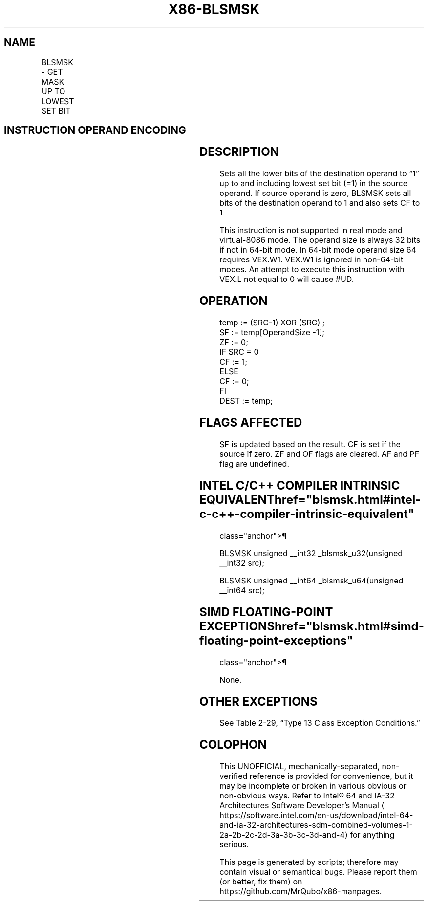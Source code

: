 '\" t
.nh
.TH "X86-BLSMSK" "7" "December 2023" "Intel" "Intel x86-64 ISA Manual"
.SH NAME
BLSMSK - GET MASK UP TO LOWEST SET BIT
.TS
allbox;
l l l l l 
l l l l l .
\fBOpcode/Instruction\fP	\fBOp/En\fP	\fB64/32-bit Mode\fP	\fBCPUID Feature Flag\fP	\fBDescription\fP
T{
VEX.LZ.0F38.W0 F3 /2 BLSMSK r32, r/m32
T}	VM	V/V	BMI1	T{
Set all lower bits in r32 to “1” starting from bit 0 to lowest set bit in r/m32.
T}
T{
VEX.LZ.0F38.W1 F3 /2 BLSMSK r64, r/m64
T}	VM	V/N.E.	BMI1	T{
Set all lower bits in r64 to “1” starting from bit 0 to lowest set bit in r/m64.
T}
.TE

.SH INSTRUCTION OPERAND ENCODING
.TS
allbox;
l l l l l 
l l l l l .
\fBOp/En\fP	\fBOperand 1\fP	\fBOperand 2\fP	\fBOperand 3\fP	\fBOperand 4\fP
VM	VEX.vvvv (w)	ModRM:r/m (r)	N/A	N/A
.TE

.SH DESCRIPTION
Sets all the lower bits of the destination operand to “1” up to and
including lowest set bit (=1) in the source operand. If source operand
is zero, BLSMSK sets all bits of the destination operand to 1 and also
sets CF to 1.

.PP
This instruction is not supported in real mode and virtual-8086 mode.
The operand size is always 32 bits if not in 64-bit mode. In 64-bit mode
operand size 64 requires VEX.W1. VEX.W1 is ignored in non-64-bit modes.
An attempt to execute this instruction with VEX.L not equal to 0 will
cause #UD.

.SH OPERATION
.EX
temp := (SRC-1) XOR (SRC) ;
SF := temp[OperandSize -1];
ZF := 0;
IF SRC = 0
    CF := 1;
ELSE
    CF := 0;
FI
DEST := temp;
.EE

.SH FLAGS AFFECTED
SF is updated based on the result. CF is set if the source if zero. ZF
and OF flags are cleared. AF and PF flag are undefined.

.SH INTEL C/C++ COMPILER INTRINSIC EQUIVALENT  href="blsmsk.html#intel-c-c++-compiler-intrinsic-equivalent"
class="anchor">¶

.EX
BLSMSK unsigned __int32 _blsmsk_u32(unsigned __int32 src);

BLSMSK unsigned __int64 _blsmsk_u64(unsigned __int64 src);
.EE

.SH SIMD FLOATING-POINT EXCEPTIONS  href="blsmsk.html#simd-floating-point-exceptions"
class="anchor">¶

.PP
None.

.SH OTHER EXCEPTIONS
See Table 2-29, “Type 13 Class
Exception Conditions.”

.SH COLOPHON
This UNOFFICIAL, mechanically-separated, non-verified reference is
provided for convenience, but it may be
incomplete or
broken in various obvious or non-obvious ways.
Refer to Intel® 64 and IA-32 Architectures Software Developer’s
Manual
\[la]https://software.intel.com/en\-us/download/intel\-64\-and\-ia\-32\-architectures\-sdm\-combined\-volumes\-1\-2a\-2b\-2c\-2d\-3a\-3b\-3c\-3d\-and\-4\[ra]
for anything serious.

.br
This page is generated by scripts; therefore may contain visual or semantical bugs. Please report them (or better, fix them) on https://github.com/MrQubo/x86-manpages.
